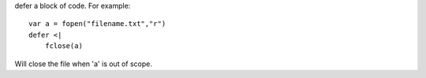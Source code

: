 defer a block of code. For example::

    var a = fopen("filename.txt","r")
    defer <|
        fclose(a)

Will close the file when 'a' is out of scope.
